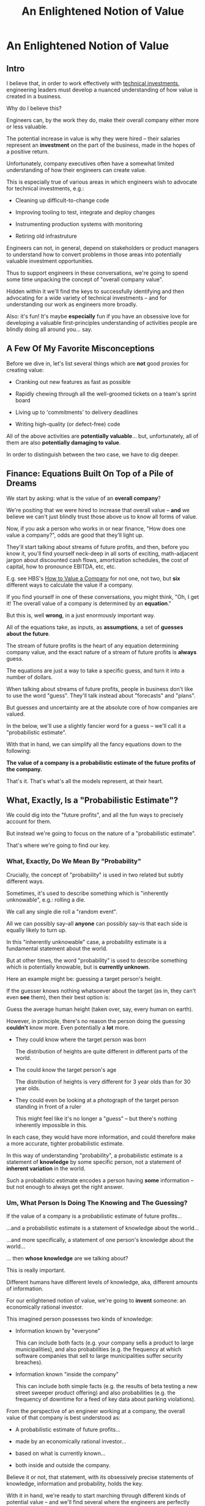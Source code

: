 :PROPERTIES:
:ID:       DD6654A5-D28B-4FCA-BA2B-4867C1BE47E4
:END:
#+title: An Enlightened Notion of Value
#+filetags: :BlogPost:
* An Enlightened Notion of Value
** Intro
I believe that, in order to work effectively with [[id:0DF854F9-29C7-4E07-B4C6-D8215976C253][technical investments]], engineering leaders must develop a nuanced understanding of how value is created in a business.

Why do I believe this?

Engineers can, by the work they do, make their overall company either more or less valuable.

The potential increase in value is why they were hired -- their salaries represent an *investment* on the part of the business, made in the hopes of a positive return.

Unfortunately, company executives often have a somewhat limited understanding of how their engineers can create value.

This is especially true of various areas in which engineers wish to advocate for technical investments, e.g.:

 - Cleaning up difficult-to-change code

 - Improving tooling to test, integrate and deploy changes

 - Instrumenting production systems with monitoring

 - Retiring old infrastruture

Engineers can not, in general, depend on stakeholders or product managers to understand how to convert problems in those areas into potentially valuable investment opportunities.

Thus to support engineers in these conversations, we're going to spend some time unpacking the concept of "overall company value".

Hidden within it we'll find the keys to successfully identifying and then advocating for a wide variety of technical investments -- and for understanding our work as engineers more broadly.

Also: it's fun! It's maybe *especially* fun if you have an obsessive love for developing a valuable first-principles understanding of activities people are blindly doing all around you... say.

** A Few Of My Favorite Misconceptions

Before we dive in, let's list several things which are *not* good proxies for creating value:

 - Cranking out new features as fast as possible

 - Rapidly chewing through all the well-groomed tickets on a team's sprint board
# Find Kellan quote about devolving to this?

 - Living up to 'commitments' to delivery deadlines
# Footnote, "What's that you say? I seem to hate the term 'commitments' so much I had to put it in scare quotes? I have no idea what you're talking about."

 - Writing high-quality (or defect-free) code

All of the above activities are *potentially valuable*... but, unfortunately, all of them are also *potentially damaging to value*.

In order to distinguish between the two case, we have to dig deeper.

# What's That You Say, You Want a Brief Detour Into Finance?
# Finance Is An Equation Built On Top of a Dream [Fantasy]

** Finance: Equations Built On Top of a Pile of Dreams

We start by asking: what is the value of an *overall company*?

We're positing that we were hired to increase that overall value -- *and* we believe we can't just blindly trust those above us to know all forms of value.

Now, if you ask a person who works in or near finance, "How does one value a company?", odds are good that they'll light up.

They'll start talking about streams of future profits, and then, before you know it, you'll find yourself neck-deep in all sorts of exciting, math-adjacent jargon about discounted cash flows, amortization schedules, the cost of capital, how to pronounce EBITDA, etc, etc.

E.g. see HBS's [[https://online.hbs.edu/blog/post/how-to-value-a-company][How to Value a Company]] for not one, not two, but *six* different ways to calculate the value if a company.

If you find yourself in one of these conversations, you might  think, "Oh, I get it! The overall value of a company is determined by an *equation*."

But this is, well *wrong*, in a just enormously important way.

All of the equations take, as inputs, as *assumptions*, a set of *guesses about the future*.

The stream of future profits is the heart of any equation determining company value, and the exact nature of a stream of future profits is *always* guess.

The equations are just a way to take a specific guess, and turn it into a number of dollars.

When talking about streams of future profits, people in business don't like to use the word "guess". They'll talk instead about "forecasts" and "plans".

# Footnote? (or even "commitments", if they're the kind of leaders who like to blame their team when their own guesses turn out to be wrong).

But guesses and uncertainty are at the absolute core of how companies are valued.

In the below, we'll use a slightly fancier word for a guess -- we'll call it a "probabilistic estimate".

With that in hand, we can simplify all the fancy equations down to the following:

*The value of a company is a probabilistic estimate of the future profits of the company.*

That's it. That's what's all the models represent, at their heart.

** What, Exactly, Is a "Probabilistic Estimate"?

We could dig into the "future profits", and all the fun ways to precisely account for them.

But instead we're going to focus on the nature of a "probabilistic estimate".

That's where we're going to find our key.

*** What, Exactly, Do We Mean By "Probability"

Crucially, the concept of "probability" is used in two related but subtly different ways.

Sometimes, it's used to describe something which is  "inherently unknowable", e.g.: rolling a die.

We call any single die roll a "random event".

All we can possibly say--all *anyone* can possibly say--is that each side is equally likely to turn up.

In this "inherently unknowable" case, a probability estimate is a fundamental statement about the world.

But at other times, the word "probability" is used to describe something which is potentially knowable, but is *currently unknown*.

Here an example might be: guessing a target person's height.

If the guesser knows nothing whatsoever about the target (as in, they can't even *see* them), then their best option is:

Guess the average human height (taken over, say, every human on earth).

However, in principle, there's no reason the person doing the guessing *couldn't* know more. Even potentially a *lot* more.

 - They could know where the target person was born

   The distribution of heights are quite different in different parts of the world.

 - The could know the target person's age

   The distribution of heights is very different for 3 year olds than for 30 year olds.

 - They could even be looking at a photograph of the target person standing in front of a ruler

   This might feel like it's no longer a "guess" -- but there's nothing inherently impossible in this.

In each case, they would have more information, and could therefore make a more accurate, tighter probabilistic estimate.

In this way of understanding "probability", a probabilistic estimate is a statement of *knowledge* by some specific person, not a statement of *inherent variation* in the world.

Such a probablistic estimate encodes a person having *some* information -- but not enough to always get the right answer.

*** Um, What Person Is Doing The Knowing and The Guessing?

If the value of a company is a probabilistic estimate of future profits...

...and a probabilistic estimate is a statement of knowledge about the world...

...and more specifically, a statement of one person's knowledge about the world...

... then *whose knowledge* are we talking about?

This is really important.

Different humans have different levels of knowledge, aka, different amounts of information.

For our enlightened notion of value, we're going to *invent* someone: an economically rational investor.

# Hat tip / footnote for Reinertsen

This imagined person possesses two kinds of knowledge:

 - Information known by "everyone"

   This can include both facts (e.g. your company sells a product to large municipalities), and also probabilities (e.g. the frequency at which software companies that sell to large municipalities suffer security breaches).

 - Information known "inside the company"

   This can include both simple facts (e.g. the results of beta testing a new street sweeper product offering) and also probabilities (e.g. the frequency of downtime for a feed of key data about parking violations).

From the perspective of an engineer working at a company, the overall value of that company is best understood as:

 - A probabilistic estimate of future profits...

 - made by an economically rational investor...

 - based on what is currently known...

 - both inside and outside the company.

Believe it or not, that statement, with its obsessively precise statements of knowledge, information and probability, holds the key.

With it in hand, we're ready to start marching through different kinds of potential value -- and we'll find several where the engineers are perfectly placed to observe the potential for value, and therefore, perfectly placed to advocate for investment.

** Value Type #1: Increase (Estimate of) Future Revenue

This tends ot be the first thing people think of, if asked about how to increase future profits.

A common example is: develop a new product and acquire evidence that customers will pay for it.

Notice that the *evidence* is going to be needed to persuade the rational investor to change their estimate of future revenue. Being economically rational means they need *some* form of evidence to adjust their beliefs.

And remember: company value *is* that investor's estimate.

Thus, the evidence is *necessary* to make the company more valuable.

In fact, it is the evidence that *makes* the company more valuable.

** Value Along the Path

Armed with this careful definition of estimates, information and value, we can find points along the path, from idea to delivery, where overall company value increases, thanks to the actions of employees.

 - At the start, the product and marketing teams have brainstormed a list of five possible "problems to solve" for their current customers.

   A rational investor would estimate a pretty modest increase in future revenue and profit in this state. Maybe one of those five ideas is worth something, so they might estimate a 20% chance of a small increase.

 - The product and marketing teams then take the five "problems to solve" to customers, and identify the one that is the biggest pain point.

   The rational investor's estimate of future revenue thanks to this project now goes up by (at least) 5x -- because the company has evidence that, *if* they can solve this one specific problem out of the five, customers will care.

   But the rational investor has been burned in the past! They still consider the likelihood of the company actually figuring out *how* to solve the problem for customers as fairly low.

 - The product and design teams now build 3 different visual mockups of potential product solutions. They conduct customer interviews around the set. One of the designs turns out to fit into the workflows customers already has, when they encounter this problem.

   The rational investor now values the company a good bit higher -- there is more evidence that they might be able to actually solve this problem.

   But, being rational, they still think there's some real risk that the company will fail to *build* this product they've dreamed up -- maybe it depends on data they can't obtain, or requires a set of technical capabilities that they're missing on their team.

 - The product and engineering teams develop an early, throwaway prototype that allows the engineering team to decompose the overall challenge into three separate seemingly tractable sub-problems.

   The rational investor will, of course, value the company even higher now that some of the risks of building have been cleared up.

 - As the very earliest version comes into focus, the sales team locks in early adopter customers, who promise to both pay and use the product the moment its ready

   The rational investor loves the evidence of customers promising to pay money, and will ratchet up their estimate even further.

** We're Talking Real Value & Real Money Here
It's crucially important that you don't read the preceding series of events as, like, a bunch of "nice to have moments", and it's only when the money starts to come in that value is created.

I'd be happy to show you startups that took in money at incredibly high valuations, based on evidence early in that path.

E.g. startups who have identified a pain point, and are mobilizing to build solutions, but haven't done so yet.

Or, startups that had a collection of mockups and some very excited customers.

Or startups that had a pile of early beta code, but no revenue yet.

The evidence at each stage *makes the company more valuable*, full stop.

** Notice: Each Step Depends on Previous One
** Decrease (Estimate of) Future Costs

Replace an expensive operation (maybe, video transcoding) with something that saves a lot of money per transaction.

Show evidence of this to investor.

# Maybe: Dan Luu Twitter kernel team.

Tech Investmentss: these can definitely happen, but be a bit careful about going on intuitive engineer feelings on this one.

Need to be sure the company (and rational investor), would want to pay the opportunity cost of the team working on this vs something that unlocks more growth, and that the payoff comes in time.

If engineers are totally certain that this would save a lot of money, but have literally no way to show that... challenge them to build visibility first.

** Reduce Risk of Bad Things Happening

Investor is aware of, and pricing in to their estimate of value, various kinds of rare but bad events, e.g.:

 - Catastrophic data loss

 - Security breaches

 - System Outages

Tech Investments: all right! A bunch here.

Is that hairy old code impossible to upgrade to new libraries, and thus accumulating security risks?

Does the core feature of the site store its data in a bunch of tables that are accessed by so many different processes, you're constantly flirting with accidental deletions?

Have you had a series of outages in the last year, all driven by failures in a caching layer that you're pushing to its limits, and without which, customers can't log in?

If the engineers have *feelings* about these potential risks, but no one will listen, you may want to start by finding ways to make the risks more visible.

Conduct a formal (or informal!) security audit, maybe turn that into a score.

Run a recovery from a data checkpoint, time it and measure the amount of data lost between the checkpoint and the current time.

Collect notes from your post-mortems, and make a case for retiring your riskiest infrastructure.

Business people aren't (in general) irrational, they just have their own weights on things they really want.

If you can create visibility, so that the company has a shared understanding of a current state of risk, and then you can have an excellent conversation.

** Gain Valuable Information

Remember, our rational investor only knows what we know. And that's true both of things which are unknowable (e.g. dice rolls), but also of things which are potentially knowable (e.g. customer preferences).

E.g. considering two potential product investments, can only afford to build one at a time. Each will take the better part of a year to deliver.

Let's say the best estimate, given current knowledge, is that one is likely good and one is likely bad, but we don't know which is which.

(If this seems unuseful because it's artificially precise, stick with me, we'll return to that below).

Gain information = increase in value. Increase in likelihood of future profits.

This is actual value. Someone would pay more for the company, if they knew it.

Engineers have tons of creative ways to gain valuable information -- both about the risks and costs of failures, but also...

So, there's a continuum of sorts:

 - Talking with customers (gain some info)
 - Build prototypes, observe customers using them (gain more)
 - Rough in Beta Versions, see if early adopters will buy
 - Work with early adopters, improve
 - Launch V1
 - Iterate and improve

At each step in the above, you're gradually increasing the likelihood of future profits, by a mix of gaining information (aka, what to build next), and building things that people have a demonstrated likelihood to pay for.

The entire cycle of development is best understood as hypothesis -> build -> observe -> learn.

Going through that cycle once creates value by increasing likelihood of future profits.

Teams that generate a lot of value go through that cycle over and over. Which brings us to our last form of value.

** Old: Creating Value by Reducing Uncertainty

Now, what if there's *uncertainty*?

To make it concrete, imagine that the company is deciding between two potential product investments. And imagine, further, that one will lead to growth, the other to stasis, *but no one knows which is which*.

In that state of perfectly balanced uncertainty, the rational investor would weight the outcomes 50/50 -- so the value of the company would be a blend of the good and bad outcomes.

Now, imagine that the engineers and product managers and marketers at that company do some chunk of work which allows them to identify which product investment will lead to growth, and which will lead to stasis.

After that information has been acquired by the company, a rational investor would immediately pay much more for the company -- because the likelihood of the positive outcome has just skyrocketed.

And therefore, the company value has increased.

Those engineers and product managers and marketers have created all that value.

And, they've done so, even if they haven't yet built the product.

In states of uncertainty, acquiring information *creates value*.


The efforts of engineers can potentially *increase that value*.

(Note, if you ever find yourself trapped in a conversation about "productivity", remember that value is what engineers are actually getting paid to produce -- not code, not features, but *value*. If the people you're talking with can't connect the actions of engineers to value, then, um, walk away?)

There are some obvious ways to do that, e.g. by building a new product that customers will pay for, thus increasing the current year revenue, and thus the discounted future cash flows.

But a truly enlightened notion of value captures much more.

For example, imagine a SaaS business that has a single mature product, which earns it a healthy subscription revenue of $10 million / year. Imagine that a rational investor might pay $40 million for such a business (valuing it at 4x revenues).

(A single investor doesn't usually put up $40M, but this is precisely the value that is determined when companies raise money, or when stock trades hands on a public market)

That is the overall value we're talking about.

So we have a company that is valued at $40 million dollars.

What if the following were true:

 - The business stores critical compliance data for its customers -- and customers depend on that data to prepare for high stakes audits, which can occur at any time

 - The compliance data for all customers is stored in a single monolithic PostgreSQL instance

 - The team does not back that instance up

Forget for a second how terrible this engineering team is, to have no backups.

Ask instead: if a rational investor were to learn this, how might it change how they'd value the business?

They'd say: this company is operating in a state of extreme risk. There's a real chance they lose a great deal of customers data.

An investor isn't going to pay the full $40 million to take on that risk.

Say that the investor would value the company at $10M, as a result.

If the engineers at that company, put in place a demonstrably reliable system of backing up and restoring the key data... it would increase the value of the company by $30 million dollars.

How's that for productivity, bitches?

Of course, those risks aren't always visible.


Understanding all the ways value is created is the work of a lifetime, so I'll just mention a couple of places to start.

 - *Being able to frequently and quickly deploy small batches of code to production is /extremely/ valuable.*

   Go read [[https://itrevolution.com/product/accelerate/][Accelerate]] by Nicole Forsgren, Jez Humble, and Gene Kim to see some top notch research on this very topic.

   Then, start measuring your deploy frequency and latency, and, maybe like, leave a copy of Accelerate on your PM's desk.

 - *Going through the overall learning loop faster is extremely valuable.*

   If you can come to understand the act of value creation as being, at its heart, cycling through an iterative learning loop, there are many technical investments to *reduce latency*

   See Edmund Jorgensen's excellent blog post [[https://www.tomheon.com/2019/03/12/speeding-up-your-engineering-org-part-i-beyond-the-cost-center-mentality/][Speeding Up Your Engineering Org, Part I: Beyond the Cost Center Mentality]].

   People who have worked with me at more than one job like to joke about how many times I have made them read this.

 - *Reducing the likelihood of Bad Things happening is extremely valuable.*

   E.g. if your system has an 80% chance of collapsing during your upcoming peak season, your PM is going to be hella ready to invest in improving scalability.

   They won't see that as "reducing technical debt", they'll see it as "ensuring they keep their job".

   Ditto for being able to pass a security audit, or being able to restore the database after an exciting data corruption event, or saying yes when the sales team asks if they can close an enterprise deal representing 10x the volume of your current largest customer, etc, etc.

   Pro tip: building up a practice of [[https://www.slideshare.net/slideshow/how-to-run-a-postmortem-with-humans-not-robots-velocity-2013/23253966][thorough, blameless post-mortems]] is extremely helpful in gathering evidence of how to prevent future Bad Things. Invite your PM or stakeholders to the post-mortems. Make sure they understand what you all learn. This can completely transform the conversation around technical investments.

 - *Lack of knowledge is a business problem in and of itself*

   If the engineering team *doesn't know* how the system will respond to the upcoming peak season, you can create real value by gaining information about that -- because that information will allow your overall business to make a better decision.

   For more on the value of information, see my talk [[https://www.youtube.com/watch?v=Tzg94CPeetc][Risk, Information, Time & Money (In 20 Minutes)]].

 - *Enabling multiple teams to work in parallel is extremely valuable to a business*

   As Kellan Elliot-McCrea says in On Sizing Your Engineering Organizations
 https://kellanem.com/notes/on-team-size "Coordination swamps all other costs in the development of software."

   Sometimes, the engineers see a way to establish technical boundaries that reduce the communication costs between teams.

   E.g. maybe that means inserting an API in some arcane legacy system, so that, over the next several months, the teams can implement the two sides of a new system in separate parts of your code base.

   I've had really good luck with setting up durable, domain-aligned teams that each own coherent chunks of code. Running that game plan requires steady technical investments to make that team structure possible.

If you want to really geek out on understanding all the ways technical investments can create value, I encourage you to read Don Reinertsen's Principles of Product Development Flow -- it's a bit like learning Maxwell's Equations and then trying to repair your radio.

** Increase *Rate* of Information Gain - aka Reduce Latency

Link to Edmund

Also to Accelerate.

Also to Kellan's modern software engineering is shipping small things and constantly measuring. (I might say "observing").

Tech Investments: now we are, indeed, talking. Do you

* Scraps

** Productivity
Note that I'm not talking about *productivity*, but rather *value*. Talking about engineer productivity is a trap, don't do it. Talk about their velocity (through a loop of learning) is useful.

** Non-profit
(similar things apply to non-profit or government work, but we'll just focus on profit-seeking businesses for now).

** Both improving future and improving understanding matter
Our actions can both improve the actual future profits, *and* improve our understanding of the likelihood of those future profits. Both ways "count" for increasing value.

** Details on DCF

If you work at a company that is publicly traded, you can answer this question with a specific dollar figure: the value of the company is its current market capitalization.

That's what the wisdom of crowds says that the overall company is *worth* -- aka, it's overall value (technically you might want to factor in debt as well as equity, but we'll ignore that for now).

Or, if you work at a startup that has recently raised a round of funding from investors, you can *also* answer with a specific dollar figure: the overall company is worth what those investors *valued your company at*, when they purchased a slice of it.

E.g. if the company raised $10M at a $40M valuation, then actual people with a lot of actual money put $10M of that money on the line based on a belief that the company is *worth at least $40M*.

Okay, so that's a pair of ways to answer "What is this specific company worth?"

But we need more than just *numbers* -- we need an understanding of where those numbers *come from*, so that we can understand how our actions might influence them.

In short, we need a *model*.

One of the most common models for valuing a company is in terms of its "Discounted Cash Flows".

Cash Flows = in a given time period, the amount of money coming *into* a business minus the amount going *out*.

It is, as its name says, a measure of *cash*, not revenue or expenses.

Cash flow is closely related to profits, but puts more focus on liquidity (that said, for today's discussion, you can certainly think about cash flow as a form of profits).

Discounted = you have to adjust the future cash flows, because they represent a "promise" of future money and such a promise is less valuable than having money in hand, *right now*.

E.g. a promise of $1,000 one year from now not worth as much as having $1,000 in hand, right now.

There are a few reasons for this, one straightforward one is that if you had $1,000 in hand today, you could *invest it*, and turn it into more than $1,000 by a year from now.

Discounting makes that more precise, and, given some assumptions, allows you to calculate the "net present value" of a future stream of cash flows.

Thus: discounted cash flow calculates the net present value of expected future cash flows.

(See HBS's [[https://online.hbs.edu/blog/post/how-to-value-a-company][How to Value a Company]] for more)

** Knowldege Is ~Power~ Value

Okay, then, how do "encoded statements of knowledge" turn into company value?

The conversion from an estimate to value happens in the context of a *decision*.

Imagine that someone is making a binary, yes/no decision.

There's are "better" and "worse" sides of this decision:

If they pick the "better" side, they earn $5, if they pick the "worse", they earn $1.

If they have no extra information, their best bet is to pick at random. If they make a series of such decisions then, *on average*, they'll make $3 each time (half the time $5, half the time $1).

On the other hand, if they had "perfect" information, so they can *always* pick the better answer, then they'll make $5 every single time.

A probabilistic estimate falls somewhere between these two extremes. It represents "partial" information -- knowing enough to do better than a fully random choice, but not enough to get it right every time.

A "good" probabilistic estimate is one where, over the course of using it to make a series of such decisions, one earns more money than by random choice.

** Okay, Let's Play the Game

e're going to imagine a pair of simple businesses.

The first business, Company A, is simple.

Customers pay a dollar, the company flips a coin, if it's heads the customer gets $1.90 back, if it's tails, the customer gets nothing.

As long as it's a fair coin, we can reason about the profits from these bets as follows.

Each bet with a customer earns the business, *on average*, $.05 in profits:

Half the time the compay makes $1.00, half the time they *lose* $0.90 (because they give back the $1 the customer gave them, plus another $.90 of their own money).

On average that's: ($1.00 - $.90) / 2 = $.05.

If the business runs 10,000 such bets a day, we can't know the result of any one coin flip ahead of time, nor can we know exactly how many times the company will "win". But we *can* make a probabilistic estimate of their *average* profits from those 10,000 bets, each day: $500.00 (= $10,000 * .05)

So, each week, they're producing $3,500 in profits, again on average.

We can then feed that estimate of future profits into the accounting equations, and arrive at an overall value for the company.

(we can also predict that this company will end up buying advertisements on every square inch of Your Favorite Sports Team's broadcasts, but that's another story)

But in this thought experiment, the number of customers is completely fixed, and subject to no variation.

The key to Company A's example is that the result of any one coin flip is not just unknown "ahead of time", it's *fundamentally unknowable*.

If the coin is truly fair, we can say nothing more than that odds are 50/50.

In that case a probabilistic estimate is a statement not merely about current knowledge, but about the world itself.

But that's not the only way to use a probabilistic estimate.

Consider Company B, which runs a slightly more complex business.

They compete in a treasure hunting game, run once a week by an eccentric billionaire.

(that used to be more fun to write, so maybe we should specify "an eccentric, and yet humane and ethical billionaire", but then, how did they get a billion dollars oh man, what a mess, let's just carry on).

The eccentric billionaire has a lot with 10 identical warehouses in it.

Every week, he hides $100,000 in one of the warehouses.

Company B, in order to participate in each week's treasure hunt, has to pay an entry fee of $7,000.

They get to pick one warehouse and open it up. If they find the money, they keep all of it. If they don't, they're welcome to try again the following week (at which point, they'll have to pony up another $7,000).

(Either way, the billionaire cackles in glee -- maybe they're broadcasting this and making money off it?)

What does a probablistic estimate of Company B's profits look like?

Well, based on what we know, they have a 1 in 10 chance of finding the right warehouse.

Therefore they'll earn 1/10 * 100,000 = $10,000, each week on average.

Of course, they have to pay $7,000 to enter, so we expect them to make an average weekly profit of $3,000.

We can, again, feed that weekly profit stream into our accounting equations, and, lo and behold, we've got a value for Company B (which, note, is lower than Company A, which is brining in $3,500 in profits each week, on average).

# An investor would be willing to buy a share in the company valuing it at X.

But there's something profoundly different about this second example.

In our story so far, Company B doesn't know which warehouse the money is in... but that doesn't mean there's *no way to know it*.

This is profoundly different than a coin flip, which, as above, we consider fundamentally unknowable.

Let's say Company B buys a bunch of fancy forensics gear -- microscopes, heat sensors, you name it. They carry those into the treasure hunt each week, and use them to eliminate a set of warehouses that have clearly not been opened recently.

Say that allows them to successfully eliminate half of the warehouses, every single week.

Now what's our estimate of their weekly profits?

1/5 * 100,000 = $20,000, each week on average. Less the $7,000 entry feel and they're clearing a cool $13,000 in expected profits each week.

They should be willing to pay a great deal of money for that forensics gear!

They've made their company worth a huge amount more. They've increased it's value.


We're going to put future events into one of three categories:

 - Known

 - Unknowable

 - Knowable But Current Unknown

** Old Notes
# Maybe -- could dig into profits, but ignore for a second. Just treat as "difference between what customers pay and what it costs us to serve them"

"What, If Anything Is a Rabbit?"

Known / Unknown / Unknowable

Unknowable: Rolling dice with a payoff (e.g. you run a casino?)

Unknown: You take one of 3 boxes from a warehouse, and then sell everything in that box.

First one: there is no further information in the world. The rational investor just weights it all equally.

Second one: if you don't know what's in the boxes, weight them all equally. However, it is possible to learn.

So a "probabilistic estimate" is a mix of a statement about the world, with a statement about the current knowledge of whoever is making the estimate.

That's what probability *is*: given what I currently know, what are the likelihoods of various outcomes?

** Wait, Who Is Making This Probabilistic Estimate?
Stock market? CEO? VC's.

Invent someone: economically rational investor.

Knows everything we currently know, nothing that we don't.

Weights external events (e.g. a security breach) based on something rational (e.g. industry rates).

Will allow us to reason about value, day-to-day.
** Okay Then, Engineers Should Influence Future Profits?

No!

Engineers should influence the *estimate* of future profits.

** What?

Risk and uncertainty are so central, we can't just brush them aside.

# Another way to put that is: the *likelihood* of future profits -- but the estimate is a centrally important way to understand that likelihood.

We all operate with imperfect knowledge of the future.

The value of a company is *always* some form of probabilistic estimate about that future.

If we're increasing value, we're increasing that *estimate*.

You might well be wondering here: um, who exactly is making this estimate?

We're going to invent someone: *the economically rational investor*.

We imagine someone who would potentially buy our overall company, at a price derived from a *rational estimate* of our future profits. Such a rational estimate will be based on *all currently known information*.

Thus is a subtle concept -- it means that nothing is being hidden from the investor, but not that they have god-like knowledge. We'll return to that below.

In any event, as we think about creating value for our company, we'll ask ourselves: would an economically rational investor increase or decrease their estimate of our future profits, based on what we just did?

This is the key question, that will ultimately unlock everything.

These concepts are stolen^H^H^H adapted from Don Reinertsen's The Principles of Product Development Flow (a book which legit changed my life), wherein he defines "value-add" as: /"The value added by an activity is the difference in price that an economically rational buyer would pay for a work product before, and after, the activity is performed."/

** Estimates & Guesses Are at the Heart of Value

If, based on current knowledge, a rational investor would believe the business is likely to grow quickly, they would therefore guess that the future cash flows will be greater than they are right now. So the overall company value will be high.

Conversely if, again, based on current knowledge, there's some looming risk that could cause the company to suffer a shrinking of their cash flows, a rational investor would set a lower overall value for the company value.

** Creating Value by Reducing Risks

** Creating Value by Decreasing Time to Cash Flows

** Creating Value by Decreasing Future Costs

** Creating Value by Increasing Future Cash Flows
** Tech investments in the area of "Increase Revenue"
Tech Investments: these are rare as pure tech investments. Engineers may very well have (excellent!) ideas for new products, but advocating for those is usually stepping into an existing conversation with the product team, and the means for advocating for them are a bit different.

That said, it can be useful to fully understand this, to help, e.g. both motivate and guide a group of engineers who are building a "rough prototype".
